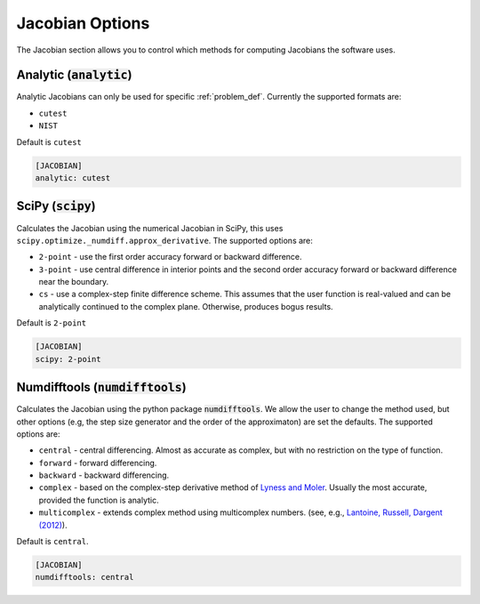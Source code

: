 .. _jacobian_option:

################
Jacobian Options
################

The Jacobian section allows you to control which methods for computing Jacobians the software uses.  

Analytic (:code:`analytic`)
---------------------------

Analytic Jacobians can only be used for specific :ref:`problem_def`. Currently
the supported formats are:

* ``cutest``
* ``NIST``
  
Default is ``cutest``

.. code-block:: rst

    [JACOBIAN]
    analytic: cutest

.. _scipy-jac:

SciPy (:code:`scipy`)
---------------------

Calculates the Jacobian using the numerical Jacobian in
SciPy, this uses ``scipy.optimize._numdiff.approx_derivative``. The supported
options are:

* ``2-point`` - use the first order accuracy forward or backward difference.
* ``3-point`` - use central difference in interior points and the second order accuracy forward or backward difference near the boundary.
* ``cs`` - use a complex-step finite difference scheme. This assumes that the user function is real-valued and can be analytically continued to the complex plane. Otherwise, produces bogus results.

Default is ``2-point``

.. code-block:: rst

    [JACOBIAN]
    scipy: 2-point

.. _numdifftools-jac:

Numdifftools (:code:`numdifftools`)
-----------------------------------

Calculates the Jacobian using the python package :code:`numdifftools`.
We allow the user to change the method used, but other options
(e.g, the step size generator and the order of the approximaton) are set the defaults.
The supported options are:

* ``central`` - central differencing.  Almost as accurate as complex, but with no restriction on the type of function.
* ``forward`` - forward differencing.
* ``backward`` - backward differencing.
* ``complex`` - based on the complex-step derivative method of `Lyness and Moler <http://epubs.siam.org/doi/abs/10.1137/0704019>`_.  Usually the most accurate, provided the function is analytic.  
* ``multicomplex`` - extends complex method using multicomplex numbers. (see, e.g., `Lantoine, Russell, Dargent (2012) <https://dl.acm.org/doi/10.1145/2168773.2168774>`_).

Default is ``central``.

.. code-block:: rst

    [JACOBIAN]
    numdifftools: central
